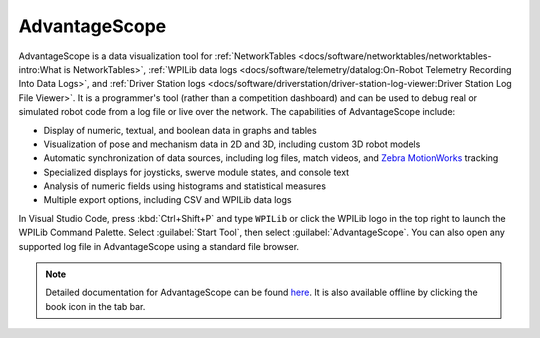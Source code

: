 AdvantageScope
==============

AdvantageScope is a data visualization tool for :ref:`NetworkTables <docs/software/networktables/networktables-intro:What is NetworkTables>`, :ref:`WPILib data logs <docs/software/telemetry/datalog:On-Robot Telemetry Recording Into Data Logs>`, and :ref:`Driver Station logs <docs/software/driverstation/driver-station-log-viewer:Driver Station Log File Viewer>`. It is a programmer's tool (rather than a competition dashboard) and can be used to debug real or simulated robot code from a log file or live over the network. The capabilities of AdvantageScope include:

- Display of numeric, textual, and boolean data in graphs and tables
- Visualization of pose and mechanism data in 2D and 3D, including custom 3D robot models
- Automatic synchronization of data sources, including log files, match videos, and `Zebra MotionWorks <https://www.firstinspires.org/robotics/frc/blog/2023-zebra-motionworks-for-first-robotics-competition-at-the-first-championship>`__ tracking
- Specialized displays for joysticks, swerve module states, and console text
- Analysis of numeric fields using histograms and statistical measures
- Multiple export options, including CSV and WPILib data logs

.. image:: images/advantagescope.png
   :alt: Screenshot of an AdvantageScope window displaying a line graph, a list of fields, and a series of miscellaneous tabs.

In Visual Studio Code, press :kbd:`Ctrl+Shift+P` and type ``WPILib`` or click the WPILib logo in the top right to launch the WPILib Command Palette. Select :guilabel:`Start Tool`, then select :guilabel:`AdvantageScope`. You can also open any supported log file in AdvantageScope using a standard file browser.

.. note:: Detailed documentation for AdvantageScope can be found `here <https://github.com/Mechanical-Advantage/AdvantageScope/blob/main/docs/INDEX.md>`__. It is also available offline by clicking the book icon in the tab bar.
